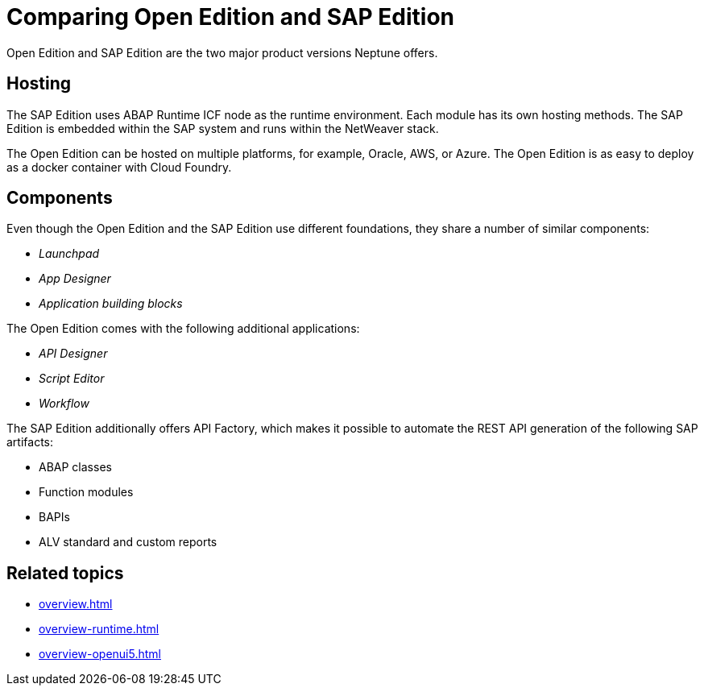 = Comparing Open Edition and SAP Edition

Open Edition and SAP Edition are the two major product versions Neptune offers.

== Hosting
The SAP Edition uses ABAP Runtime ICF node as the runtime environment.
Each module has its own hosting methods.
The SAP Edition is embedded within the SAP system and runs within the NetWeaver stack.

The Open Edition can be hosted on multiple platforms, for example, Oracle, AWS, or Azure.
The Open Edition is as easy to deploy as a docker container with Cloud Foundry.

== Components
Even though the Open Edition and the SAP Edition use different foundations, they share a number of similar components:

* _Launchpad_
* _App Designer_
* _Application building blocks_

The Open Edition comes with the following additional applications:

* _API Designer_
* _Script Editor_
* _Workflow_
//TODO Neptune: We got that from the old documentation. Is this still up to date?

The SAP Edition additionally offers API Factory, which makes it possible to automate the REST API generation of the following SAP artifacts:

* ABAP classes
* Function modules
* BAPIs
* ALV standard and custom reports

== Related topics
* xref:overview.adoc[]
* xref:overview-runtime.adoc[]
* xref:overview-openui5.adoc[]